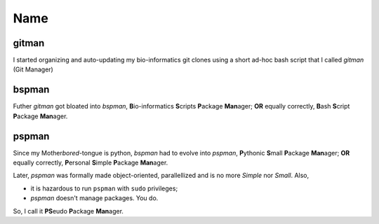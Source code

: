Name
----

gitman
~~~~~~
I started organizing and auto-updating my bio-informatics git clones using
a short ad-hoc bash script that I called `gitman` (Git Manager)


bspman
~~~~~~
Futher `gitman` got bloated into `bspman`, \
**B**\ io-informatics **S**\ cripts **P**\ ackage **Man**\ ager; \
**OR** equally correctly, \
**B**\ ash **S**\ cript **P**\ ackage **Man**\ ager.


pspman
~~~~~~
Since my Mother\ *bored*\ -tongue is python, \
`bspman` had to evolve into `pspman`, \
**P**\ ythonic **S**\ mall **P**\ ackage **Man**\ ager; \
**OR** equally correctly, \
**P**\ ersonal **S**\ imple **P**\ ackage **Man**\ ager.

Later, `pspman` was formally made object-oriented, parallellized \
and is no more *Simple* nor *Small*.
Also,

- it is hazardous to run ``pspman`` with ``sudo`` privileges;
- `pspman` doesn't manage packages. You do.

So, I call it **PS**\ eudo **P**\ ackage **Man**\ ager.

